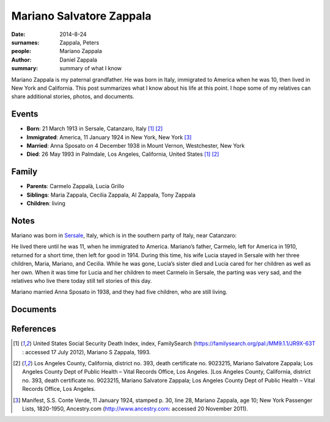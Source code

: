 Mariano Salvatore Zappala
#########################

:date: 2014-8-24
:surnames: Zappala, Peters
:people: Mariano Zappala
:author: Daniel Zappala
:summary: summary of what I know

Mariano Zappala is my paternal grandfather. He was born in Italy,
immigrated to America when he was 10, then lived in New York and
California. This post summarizes what I know about his life at this
point. I hope some of my relatives can share additional stories,
photos, and documents.

Events
======

* **Born**: 21 March 1913 in Sersale, Catanzaro, Italy [1]_ [2]_
* **Immigrated**: America, 11 January 1924 in New York, New York [3]_
* **Married**: Anna Sposato on 4 December 1938 in Mount Vernon, Westchester, New York
* **Died**: 26 May 1993  in Palmdale, Los Angeles, California, United States [1]_ [2]_

Family
======

* **Parents**: Carmelo Zappalà, Lucia Grillo
* **Siblings**: Maria Zappala, Cecilia Zappala, Al Zappala, Tony Zappala
* **Children**: living

Notes
=====

Mariano was born in `Sersale <http://en.wikipedia.org/wiki/Sersale>`__,
Italy, which is in the southern party of Italy, near Catanzaro:

.. image:: /images/places/sersale.png
  :alt: Sersale

He lived there until he was 11, when he immigrated to
America. Mariano’s father, Carmelo, left for America in 1910, returned
for a short time, then left for good in 1914. During this time, his
wife Lucia stayed in Sersale with her three children, Maria, Mariano,
and Cecilia. While he was gone, Lucia’s sister died and Lucia cared
for her children as well as her own. When it was time for Lucia and
her children to meet Carmelo in Sersale, the parting was very sad, and
the relatives who live there today still tell stories of this day.

Mariano married Anna Sposato in 1938, and they had five children, who
are still living.

Documents
=========



References
==========

.. [1] United States Social Security Death Index, index, FamilySearch
       (https://familysearch.org/pal:/MM9.1.1/JR9X-63T : accessed 17
       July 2012), Mariano S Zappala, 1993.

.. [2] Los Angeles County, California, district no. 393, death
       certificate no. 9023215, Mariano Salvatore Zappala; Los Angeles
       County Dept of Public Health – Vital Records Office, Los
       Angeles. ]Los Angeles County, California, district no. 393,
       death certificate no. 9023215, Mariano Salvatore Zappala; Los
       Angeles County Dept of Public Health – Vital Records Office,
       Los Angeles.

.. [3] Manifest, S.S. Conte Verde, 11 January 1924, stamped p. 30,
       line 28, Mariano Zappala, age 10; New York Passenger Lists,
       1820-1950, Ancestry.com (http://www.ancestry.com: accessed 20
       November 2011).
